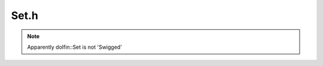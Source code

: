 .. Documentation for the header file dolfin/common/Set.h

.. _programmers_reference_python_common_set:

Set.h
=====

.. note::

    Apparently dolfin::Set is not 'Swigged'

